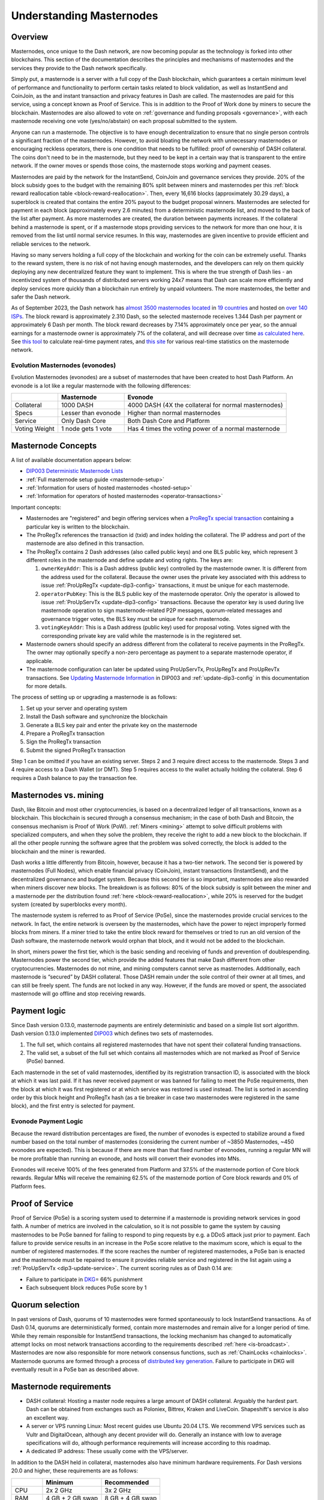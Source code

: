 .. meta::
   :description: Explanation of how Dash masternodes work in theory and practice to support InstantSend, CoinJoin and governance
   :keywords: dash, masternodes, hosting, linux, payment, instantsend, coinjoin, privatesend, governance, quorum, evolution, bls,

.. _understanding_masternodes:

=========================
Understanding Masternodes
=========================

Overview
========

.. raw:: html

    <div style="position: relative; padding-bottom: 56.25%; height: 0; margin-bottom: 1em; overflow: hidden; max-width: 70%; height: auto;">
        <iframe src="https://www.youtube-nocookie.com/embed/waRC5GOMVvY" frameborder="0" allowfullscreen style="position: absolute; top: 0; left: 0; width: 100%; height: 100%;"></iframe>
    </div>

Masternodes, once unique to the Dash network, are now becoming popular
as the technology is forked into other blockchains. This section of the
documentation describes the principles and mechanisms of masternodes and
the services they provide to the Dash network specifically.

Simply put, a masternode is a server with a full copy of the Dash
blockchain, which guarantees a certain minimum level of performance and
functionality to perform certain tasks related to block validation, as
well as InstantSend and CoinJoin, as the and instant transaction and
privacy features in Dash are called. The masternodes are paid for
this service, using a concept known as Proof of Service. This is in
addition to the Proof of Work done by miners to secure the blockchain.
Masternodes are also allowed to vote on :ref:`governance and funding
proposals <governance>`, with each masternode receiving one vote
(yes/no/abstain) on each proposal submitted to the system.

Anyone can run a masternode. The objective is to have enough
decentralization to ensure that no single person controls a significant
fraction of the masternodes. However, to avoid bloating the network with
unnecessary masternodes or encouraging reckless operators, there is one
condition that needs to be fulfilled: proof of ownership of DASH collateral.
The coins don't need to be in the masternode, but they need to be kept
in a certain way that is transparent to the entire network. If the owner
moves or spends those coins, the masternode stops working and payment
ceases.

Masternodes are paid by the network for the InstantSend, CoinJoin and
governance services they provide. 20% of the block subsidy goes to the budget
with the remaining 80% split between miners and masternodes per this
:ref:`block reward reallocation table <block-reward-reallocation>`. 
Then, every 16,616 blocks (approximately 30.29 days), a
superblock is created that contains the entire 20% payout to the budget
proposal winners. Masternodes are selected for payment in each block
(approximately every 2.6 minutes) from a deterministic masternode list,
and moved to the back of the list after payment. As more masternodes are
created, the duration between payments increases. If the collateral
behind a masternode is spent, or if a masternode stops providing
services to the network for more than one hour, it is removed from the
list until normal service resumes. In this way, masternodes are given
incentive to provide efficient and reliable services to the network.

Having so many servers holding a full copy of the blockchain and working
for the coin can be extremely useful. Thanks to the reward system, there
is no risk of not having enough masternodes, and the developers can rely
on them quickly deploying any new decentralized feature they want to
implement. This is where the true strength of Dash lies - an
incentivized system of thousands of distributed servers working 24x7
means that Dash can scale more efficiently and deploy services more
quickly than a blockchain run entirely by unpaid volunteers. The more
masternodes, the better and safer the Dash network.

As of September 2023, the Dash network has `almost 3500 masternodes located
<http://178.254.23.111/~pub/masternode_count.png>`_ in `19
countries <https://chainz.cryptoid.info/dash/#!network>`_ and
hosted on `over 140 ISPs
<http://178.254.23.111/~pub/Dash/masternode_ISPs.html>`_. The block
reward is approximately 2.310 Dash, so the selected masternode receives
1.344 Dash per payment or approximately 6 Dash per month. The block
reward decreases by 7.14% approximately once per year, so the annual
earnings for a masternode owner is approximately 7% of the collateral, 
and will decrease over time `as calculated here
<https://docs.google.com/spreadsheets/d/1HqgEkyfZDAA6pIZ3df2PwFE8Z430SVIzQ-mCQ6wGCh4/edit#gid=523620673>`_. 
See `this tool <https://dash- news.de/dashtv/#value=1000>`_ to calculate
real-time payment rates, and `this site
<http://178.254.23.111/~pub/Dash/Dash_Info.html>`_ for various real-time
statistics on the masternode network.

Evolution Masternodes (evonodes)
--------------------------------

Evolution Masternodes (evonodes) are a subset of masternodes that have 
been created to host Dash Platform. An evonode is a lot like a regular masternode
with the following differences:

+----------------+-----------------------------------+-----------------------------------------------------+
|                | Masternode                        | Evonode                                             |
+================+===================================+=====================================================+
| Collateral     | 1000 DASH                         | 4000 DASH (4X the collateral for normal masternodes)|
+----------------+-----------------------------------+-----------------------------------------------------+
| Specs          | Lesser than evonode               | Higher than normal masternodes                      |
+----------------+-----------------------------------+-----------------------------------------------------+
| Service        | Only Dash Core                    | Both Dash Core and Platform                         |
+----------------+-----------------------------------+-----------------------------------------------------+
| Voting Weight  | 1 node gets 1 vote                | Has 4 times the voting power of a normal masternode |
+----------------+-----------------------------------+-----------------------------------------------------+

.. _mn-concepts:

Masternode Concepts
===================

A list of available documentation appears below:

- `DIP003 Deterministic Masternode Lists <https://github.com/dashpay/dips/blob/master/dip-0003.md>`__
- :ref:`Full masternode setup guide <masternode-setup>`
- :ref:`Information for users of hosted masternodes <hosted-setup>`
- :ref:`Information for operators of hosted masternodes <operator-transactions>`

Important concepts:

- Masternodes are "registered" and begin offering services when a `ProRegTx
  <https://github.com/dashpay/dips/blob/master/dip-0003.md#registering-a-masternode-proregtx>`_
  `special transaction
  <https://github.com/dashpay/dips/blob/master/dip-0002.md>`_ containing a
  particular key is written to the blockchain.
- The ProRegTx references the transaction id (txid) and index holding the
  collateral. The IP address and port of the masternode are also defined in this
  transaction.
- The ProRegTx contains 2 Dash addresses (also called public keys) and one BLS
  public key, which represent 3 different roles in the masternode and define
  update and voting rights. The keys are:
  
  1. ``ownerKeyAddr``: This is a Dash address (public key) controlled by
     the masternode owner. It is different from the address used for the
     collateral. Because the owner uses the private key associated with
     this address to issue :ref:`ProUpRegTx <update-dip3-config>`
     transactions, it must be unique for each masternode.
  2. ``operatorPubKey``: This is the BLS public key of the masternode
     operator. Only the operator is allowed to issue :ref:`ProUpServTx
     <update-dip3-config>` transactions. Because the operator key is 
     used during live masternode operation to sign masternode-related 
     P2P messages, quorum-related messages and governance trigger votes,
     the BLS key must be unique for each masternode.
  3. ``votingKeyAddr``: This is a Dash address (public key) used for
     proposal voting. Votes signed with the corresponding private key 
     are valid while the masternode is in the registered set.

- Masternode owners should specify an address different from the collateral to
  receive payments in the ProRegTx. The owner may optionally specify a non-zero
  percentage as payment to a separate masternode operator, if applicable.
- The masternode configuration can later be updated using ProUpServTx,
  ProUpRegTx and ProUpRevTx transactions. See `Updating Masternode
  Information <https://github.com/dashpay/dips/blob/master/dip-0003.md#updating-masternode-information>`_ 
  in DIP003 and :ref:`update-dip3-config` in this documentation for more
  details.

The process of setting up or upgrading a masternode is as follows:

1. Set up your server and operating system
2. Install the Dash software and synchronize the blockchain
3. Generate a BLS key pair and enter the private key on the masternode
4. Prepare a ProRegTx transaction
5. Sign the ProRegTx transaction
6. Submit the signed ProRegTx transaction

Step 1 can be omitted if you have an existing server. Steps 2 and 3
require direct access to the masternode. Steps 3 and 4 require access to
a Dash Wallet (or DMT). Step 5 requires access to the wallet actually
holding the collateral. Step 6 requires a Dash balance to pay the
transaction fee.

Masternodes vs. mining
======================

Dash, like Bitcoin and most other cryptocurrencies, is based on a
decentralized ledger of all transactions, known as a blockchain. This
blockchain is secured through a consensus mechanism; in the case of both
Dash and Bitcoin, the consensus mechanism is Proof of Work (PoW).
:ref:`Miners <mining>` attempt to solve difficult problems with
specialized computers, and when they solve the problem, they receive the
right to add a new block to the blockchain. If all the other people
running the software agree that the problem was solved correctly, the
block is added to the blockchain and the miner is rewarded.

Dash works a little differently from Bitcoin, however, because it has a
two-tier network. The second tier is powered by masternodes (Full
Nodes), which enable financial privacy (CoinJoin), instant
transactions (InstantSend), and the decentralized governance and budget
system. Because this second tier is so important, masternodes are also
rewarded when miners discover new blocks. The breakdown is as follows:
80% of the block subsidy is split between the miner and a masternode
per the distribution found :ref:`here <block-reward-reallocation>`, while
20% is reserved for the budget system (created by superblocks every
month).

The masternode system is referred to as Proof of Service (PoSe), since
the masternodes provide crucial services to the network. In fact, the
entire network is overseen by the masternodes, which have the power to
reject improperly formed blocks from miners. If a miner tried to take
the entire block reward for themselves or tried to run an old version of
the Dash software, the masternode network would orphan that block, and
it would not be added to the blockchain.

In short, miners power the first tier, which is the basic sending and
receiving of funds and prevention of doublespending. Masternodes power
the second tier, which provide the added features that make Dash
different from other cryptocurrencies. Masternodes do not mine, and
mining computers cannot serve as masternodes. Additionally, each
masternode is “secured” by DASH collateral. Those DASH remain under the sole
control of their owner at all times, and can still be freely spent. The
funds are not locked in any way. However, if the funds are moved or
spent, the associated masternode will go offline and stop receiving
rewards.


.. _payment-logic:

Payment logic
=============

Since Dash version 0.13.0, masternode payments are entirely deterministic
and based on a simple list sort algorithm. Dash version 0.13.0 implemented `DIP003
<https://github.com/dashpay/dips/blob/master/dip-0003.md>`_ which defines
two sets of masternodes.

1. The full set, which contains all registered masternodes that have not
   spent their collateral funding transactions.
2. The valid set, a subset of the full set which contains all 
   masternodes which are not marked as Proof of Service (PoSe) banned.

Each masternode in the set of valid masternodes, identified by its
registration transaction ID, is associated with the block at which it
was last paid. If it has never received payment or was banned for
failing to meet the PoSe requirements, then the block at which it was
first registered or at which service was restored is used instead. The
list is sorted in ascending order by this block height and ProRegTx hash
(as a tie breaker in case two masternodes were registered in the same
block), and the first entry is selected for payment.

Evonode Payment Logic
---------------------

Because the reward distribution percentages are fixed, the number of evonodes is 
expected to stabilize around a fixed number based on the total number of 
masternodes (considering the current number of ~3850 Masternodes, ~450 evonodes 
are expected). This is because if there are more than that fixed number of evonodes, 
running a regular MN will be more profitable than running an evonode, and hosts 
will convert their evonodes into MNs. 

Evonodes will receive 100% of the fees generated from Platform and 37.5% of 
the masternode portion of Core block rewards. Regular MNs will receive the remaining 
62.5% of the masternode portion of Core block rewards and 0% of Platform fees.

.. _proof-of-service:

Proof of Service
================

Proof of Service (PoSe) is a scoring system used to determine if a
masternode is providing network services in good faith. A number of
metrics are involved in the calculation, so it is not possible to game
the system by causing masternodes to be PoSe banned for failing to
respond to ping requests by e.g. a DDoS attack just prior to payment.
Each failure to provide service results in an increase in the PoSe score
relative to the maximum score, which is equal to the number of
registered masternodes. If the score reaches the number of registered
masternodes, a PoSe ban is enacted and the masternode must be repaired
to ensure it provides reliable service and registered in the list again
using a :ref:`ProUpServTx <dip3-update-service>`. The current scoring
rules as of Dash 0.14 are:

- Failure to participate in `DKG <https://github.com/dashpay/dips/blob/master/dip-0006.md#llmq-dkg-network-protocol>`__\ = 66% punishment
- Each subsequent block reduces PoSe score by 1

Quorum selection
================

In past versions of Dash, quorums of 10 masternodes were formed
spontaneously to lock InstantSend transactions. As of Dash 0.14, quorums
are deterministically formed, contain more masternodes and remain alive
for a longer period of time. While they remain responsible for
InstantSend transactions, the locking mechanism has changed to
automatically attempt locks on most network transactions according to
the requirements described :ref:`here <is-broadcast>`. Masternodes are
now also responsible for more network consensus functions, such as
:ref:`ChainLocks <chainlocks>`. Masternode quorums are formed through a
process of `distributed key generation <https://github.com/dashpay/dips/blob/master/dip-0006.md>`__.  
Failure to participate in DKG will eventually result in a PoSe ban as
described above.


.. _mn-hardware-reqs:

Masternode requirements
=======================

- DASH collateral: Hosting a master node requires a large amount of DASH collateral.
  Arguably the hardest part. Dash can be obtained from
  exchanges such as Poloniex, Bittrex, Kraken and LiveCoin. Shapeshift's
  service is also an excellent way.
- A server or VPS running Linux: Most recent guides use Ubuntu 20.04
  LTS. We recommend VPS services such as Vultr and DigitalOcean,
  although any decent provider will do. Generally an instance with low
  to average specifications will do, although performance requirements
  will increase according to this roadmap.
- A dedicated IP address: These usually come with the VPS/server.

In addition to the DASH held in collateral, masternodes also have
minimum hardware requirements. For Dash versions 20.0 and higher, these
requirements are as follows:

.. _mn-hardware-reqs-table:

+---------+------------------+------------------+
|         | Minimum          | Recommended      |
+=========+==================+==================+
| CPU     | 2x 2 GHz         | 3x 2 GHz         |
+---------+------------------+------------------+
| RAM     | 4 GB + 2 GB swap | 8 GB + 4 GB swap |
+---------+------------------+------------------+
| Disk    | 60 GB            | 80 GB            |
+---------+------------------+------------------+
| Network | 750 GB/mth       | 1 TB/mth         |
+---------+------------------+------------------+

Masternode bandwidth use ranges between 600-900 GB per month and will
grow as the network does.

Dash Evolution
--------------

The exact hardware requirements for Dash Evolution masternodes have yet
to be determined, although some pointers can be taken from the `roadmap
<https://www.dash.org/roadmap/>`_ and this `blog post
<https://medium.com/@eduffield222/how-to-enabling-on-chain-scaling-2ffab5997f8b>`_.
It should be possible to run Dash masternodes on normal VPS servers
until the block size reaches approximately 20 MB, after which custom
hardware such as GPUs and eventually ASICs may be required.
